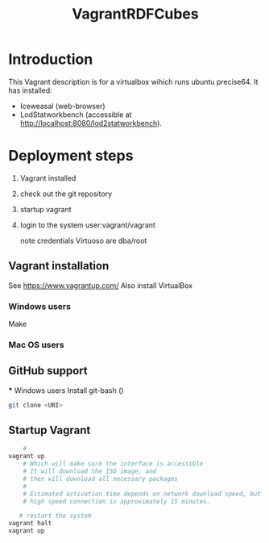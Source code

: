#+TITLE: VagrantRDFCubes

* Introduction 
This Vagrant description is for a virtualbox wihich runs ubuntu precise64.
It has installed:
- Iceweasal (web-browser)
- LodStatworkbench (accessible at http://localhost:8080/lod2statworkbench).

* Deployment steps
  1. Vagrant installed
  2. check out the git repository
  3. startup vagrant
  4. login to the system
       user:vagrant/vagrant
       
       note credentials Virtuoso are dba/root

** Vagrant installation
  See https://www.vagrantup.com/
  Also install VirtualBox
   
*** Windows users
  Make 
*** Mac OS users

** GitHub support
  *** Windows users
  Install git-bash ()
  
#+BEGIN_SRC bash
  git clone <URI>
#+END_SRC
  

** Startup Vagrant
#+BEGIN_SRC bash
    # 
vagrant up
    # Which will make sure the interface is accessible
    # It will download the ISO image, and 
    # then will download all necessary packages
    # 
    # Estimated activation time depends on network download speed, but on a
    # high speed connection is approximately 15 minutes.
   
   # restart the system 
vagrant halt
vagrant up
#+END_SRC


